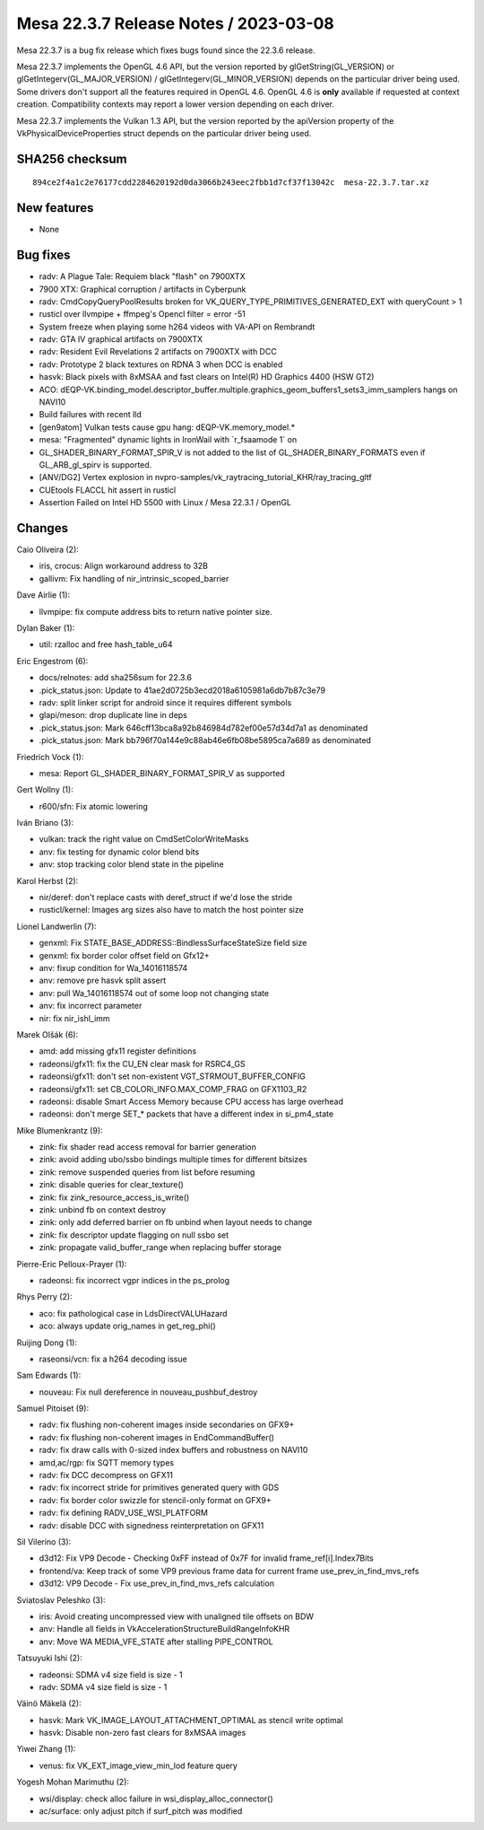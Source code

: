 Mesa 22.3.7 Release Notes / 2023-03-08
======================================

Mesa 22.3.7 is a bug fix release which fixes bugs found since the 22.3.6 release.

Mesa 22.3.7 implements the OpenGL 4.6 API, but the version reported by
glGetString(GL_VERSION) or glGetIntegerv(GL_MAJOR_VERSION) /
glGetIntegerv(GL_MINOR_VERSION) depends on the particular driver being used.
Some drivers don't support all the features required in OpenGL 4.6. OpenGL
4.6 is **only** available if requested at context creation.
Compatibility contexts may report a lower version depending on each driver.

Mesa 22.3.7 implements the Vulkan 1.3 API, but the version reported by
the apiVersion property of the VkPhysicalDeviceProperties struct
depends on the particular driver being used.

SHA256 checksum
---------------

::

    894ce2f4a1c2e76177cdd2284620192d0da3066b243eec2fbb1d7cf37f13042c  mesa-22.3.7.tar.xz


New features
------------

- None


Bug fixes
---------

- radv: A Plague Tale: Requiem black "flash" on 7900XTX
- 7900 XTX: Graphical corruption / artifacts in Cyberpunk
- radv: CmdCopyQueryPoolResults broken for VK_QUERY_TYPE_PRIMITIVES_GENERATED_EXT with queryCount > 1
- rusticl over llvmpipe + ffmpeg's Opencl filter = error -51
- System freeze when playing some h264 videos with VA-API on Rembrandt
- radv: GTA IV graphical artifacts on 7900XTX
- radv: Resident Evil Revelations 2 artifacts on 7900XTX with DCC
- radv: Prototype 2 black textures on RDNA 3 when DCC is enabled
- hasvk: Black pixels with 8xMSAA and fast clears on Intel(R) HD Graphics 4400 (HSW GT2)
- ACO: dEQP-VK.binding_model.descriptor_buffer.multiple.graphics_geom_buffers1_sets3_imm_samplers hangs on NAVI10
- Build failures with recent lld
- [gen9atom] Vulkan tests cause gpu hang: dEQP-VK.memory_model.*
- mesa: "Fragmented" dynamic lights in IronWail with \`r_fsaamode 1` on
- GL_SHADER_BINARY_FORMAT_SPIR_V is not added to the list of GL_SHADER_BINARY_FORMATS even if GL_ARB_gl_spirv is supported.
- [ANV/DG2] Vertex explosion in nvpro-samples/vk_raytracing_tutorial_KHR/ray_tracing_gltf
- CUEtools FLACCL hit assert in rusticl
- Assertion Failed on Intel HD 5500 with Linux / Mesa 22.3.1 / OpenGL


Changes
-------

Caio Oliveira (2):

- iris, crocus: Align workaround address to 32B
- gallivm: Fix handling of nir_intrinsic_scoped_barrier

Dave Airlie (1):

- llvmpipe: fix compute address bits to return native pointer size.

Dylan Baker (1):

- util: rzalloc and free hash_table_u64

Eric Engestrom (6):

- docs/relnotes: add sha256sum for 22.3.6
- .pick_status.json: Update to 41ae2d0725b3ecd2018a6105981a6db7b87c3e79
- radv: split linker script for android since it requires different symbols
- glapi/meson: drop duplicate line in deps
- .pick_status.json: Mark 646cff13bca8a92b846984d782ef00e57d34d7a1 as denominated
- .pick_status.json: Mark bb796f70a144e9c88ab46e6fb08be5895ca7a689 as denominated

Friedrich Vock (1):

- mesa: Report GL_SHADER_BINARY_FORMAT_SPIR_V as supported

Gert Wollny (1):

- r600/sfn: Fix atomic lowering

Iván Briano (3):

- vulkan: track the right value on CmdSetColorWriteMasks
- anv: fix testing for dynamic color blend bits
- anv: stop tracking color blend state in the pipeline

Karol Herbst (2):

- nir/deref: don't replace casts with deref_struct if we'd lose the stride
- rusticl/kernel: Images arg sizes also have to match the host pointer size

Lionel Landwerlin (7):

- genxml: Fix STATE_BASE_ADDRESS::BindlessSurfaceStateSize field size
- genxml: fix border color offset field on Gfx12+
- anv: fixup condition for Wa_14016118574
- anv: remove pre hasvk split assert
- anv: pull Wa_14016118574 out of some loop not changing state
- anv: fix incorrect parameter
- nir: fix nir_ishl_imm

Marek Olšák (6):

- amd: add missing gfx11 register definitions
- radeonsi/gfx11: fix the CU_EN clear mask for RSRC4_GS
- radeonsi/gfx11: don't set non-existent VGT_STRMOUT_BUFFER_CONFIG
- radeonsi/gfx11: set CB_COLORi_INFO.MAX_COMP_FRAG on GFX1103_R2
- radeonsi: disable Smart Access Memory because CPU access has large overhead
- radeonsi: don't merge SET_* packets that have a different index in si_pm4_state

Mike Blumenkrantz (9):

- zink: fix shader read access removal for barrier generation
- zink: avoid adding ubo/ssbo bindings multiple times for different bitsizes
- zink: remove suspended queries from list before resuming
- zink: disable queries for clear_texture()
- zink: fix zink_resource_access_is_write()
- zink: unbind fb on context destroy
- zink: only add deferred barrier on fb unbind when layout needs to change
- zink: fix descriptor update flagging on null ssbo set
- zink: propagate valid_buffer_range when replacing buffer storage

Pierre-Eric Pelloux-Prayer (1):

- radeonsi: fix incorrect vgpr indices in the ps_prolog

Rhys Perry (2):

- aco: fix pathological case in LdsDirectVALUHazard
- aco: always update orig_names in get_reg_phi()

Ruijing Dong (1):

- raseonsi/vcn: fix a h264 decoding issue

Sam Edwards (1):

- nouveau: Fix null dereference in nouveau_pushbuf_destroy

Samuel Pitoiset (9):

- radv: fix flushing non-coherent images inside secondaries on GFX9+
- radv: fix flushing non-coherent images in EndCommandBuffer()
- radv: fix draw calls with 0-sized index buffers and robustness on NAVI10
- amd,ac/rgp: fix SQTT memory types
- radv: fix DCC decompress on GFX11
- radv: fix incorrect stride for primitives generated query with GDS
- radv: fix border color swizzle for stencil-only format on GFX9+
- radv: fix defining RADV_USE_WSI_PLATFORM
- radv: disable DCC with signedness reinterpretation on GFX11

Sil Vilerino (3):

- d3d12: Fix VP9 Decode - Checking 0xFF instead of 0x7F for invalid frame_ref[i].Index7Bits
- frontend/va: Keep track of some VP9 previous frame data for current frame use_prev_in_find_mvs_refs
- d3d12: VP9 Decode - Fix use_prev_in_find_mvs_refs calculation

Sviatoslav Peleshko (3):

- iris: Avoid creating uncompressed view with unaligned tile offsets on BDW
- anv: Handle all fields in VkAccelerationStructureBuildRangeInfoKHR
- anv: Move WA MEDIA_VFE_STATE after stalling PIPE_CONTROL

Tatsuyuki Ishi (2):

- radeonsi: SDMA v4 size field is size - 1
- radv: SDMA v4 size field is size - 1

Väinö Mäkelä (2):

- hasvk: Mark VK_IMAGE_LAYOUT_ATTACHMENT_OPTIMAL as stencil write optimal
- hasvk: Disable non-zero fast clears for 8xMSAA images

Yiwei Zhang (1):

- venus: fix VK_EXT_image_view_min_lod feature query

Yogesh Mohan Marimuthu (2):

- wsi/display: check alloc failure in wsi_display_alloc_connector()
- ac/surface: only adjust pitch if surf_pitch was modified

